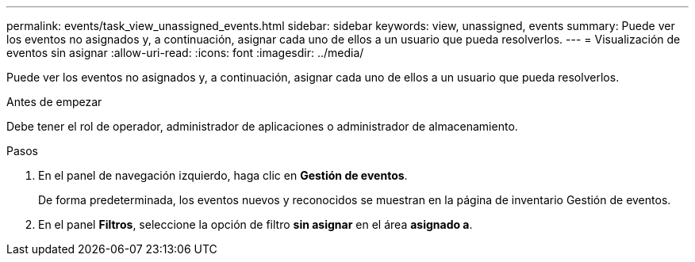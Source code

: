 ---
permalink: events/task_view_unassigned_events.html 
sidebar: sidebar 
keywords: view, unassigned, events 
summary: Puede ver los eventos no asignados y, a continuación, asignar cada uno de ellos a un usuario que pueda resolverlos. 
---
= Visualización de eventos sin asignar
:allow-uri-read: 
:icons: font
:imagesdir: ../media/


[role="lead"]
Puede ver los eventos no asignados y, a continuación, asignar cada uno de ellos a un usuario que pueda resolverlos.

.Antes de empezar
Debe tener el rol de operador, administrador de aplicaciones o administrador de almacenamiento.

.Pasos
. En el panel de navegación izquierdo, haga clic en *Gestión de eventos*.
+
De forma predeterminada, los eventos nuevos y reconocidos se muestran en la página de inventario Gestión de eventos.

. En el panel *Filtros*, seleccione la opción de filtro *sin asignar* en el área *asignado a*.

